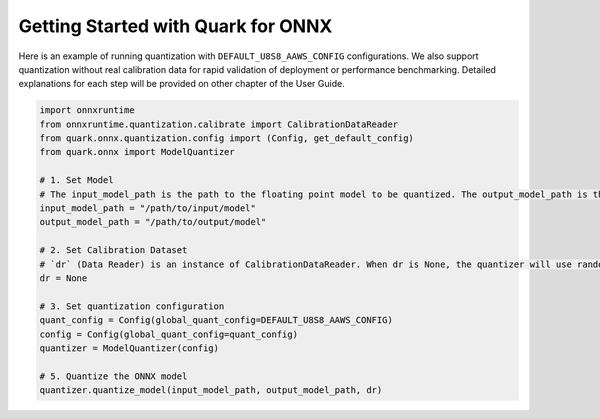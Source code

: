 Getting Started with Quark for ONNX
===================================

Here is an example of running quantization with
``DEFAULT_U8S8_AAWS_CONFIG`` configurations. We also support
quantization without real calibration data for rapid validation of
deployment or performance benchmarking. Detailed explanations for each
step will be provided on other chapter of the User Guide.

.. code:: python

   import onnxruntime
   from onnxruntime.quantization.calibrate import CalibrationDataReader
   from quark.onnx.quantization.config import (Config, get_default_config)
   from quark.onnx import ModelQuantizer

   # 1. Set Model
   # The input_model_path is the path to the floating point model to be quantized. The output_model_path is the path where the quantized model will be saved.
   input_model_path = "/path/to/input/model"
   output_model_path = "/path/to/output/model"

   # 2. Set Calibration Dataset
   # `dr` (Data Reader) is an instance of CalibrationDataReader. When dr is None, the quantizer will use random data for calibration. Please refer to user guide for how to set up the CalibrationDataReader.  
   dr = None

   # 3. Set quantization configuration
   quant_config = Config(global_quant_config=DEFAULT_U8S8_AAWS_CONFIG)
   config = Config(global_quant_config=quant_config)
   quantizer = ModelQuantizer(config)

   # 5. Quantize the ONNX model
   quantizer.quantize_model(input_model_path, output_model_path, dr)

.. raw:: html

   <!--
   ## License
   Copyright (C) 2023, Advanced Micro Devices, Inc. All rights reserved. SPDX-License-Identifier: MIT
   -->
